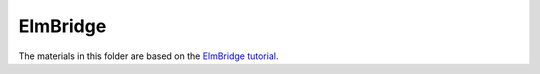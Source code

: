 =========
ElmBridge
=========

The materials in this folder are based on the `ElmBridge tutorial`_.


.. _ElmBridge tutorial: https://elmbridge.github.io/curriculum/
